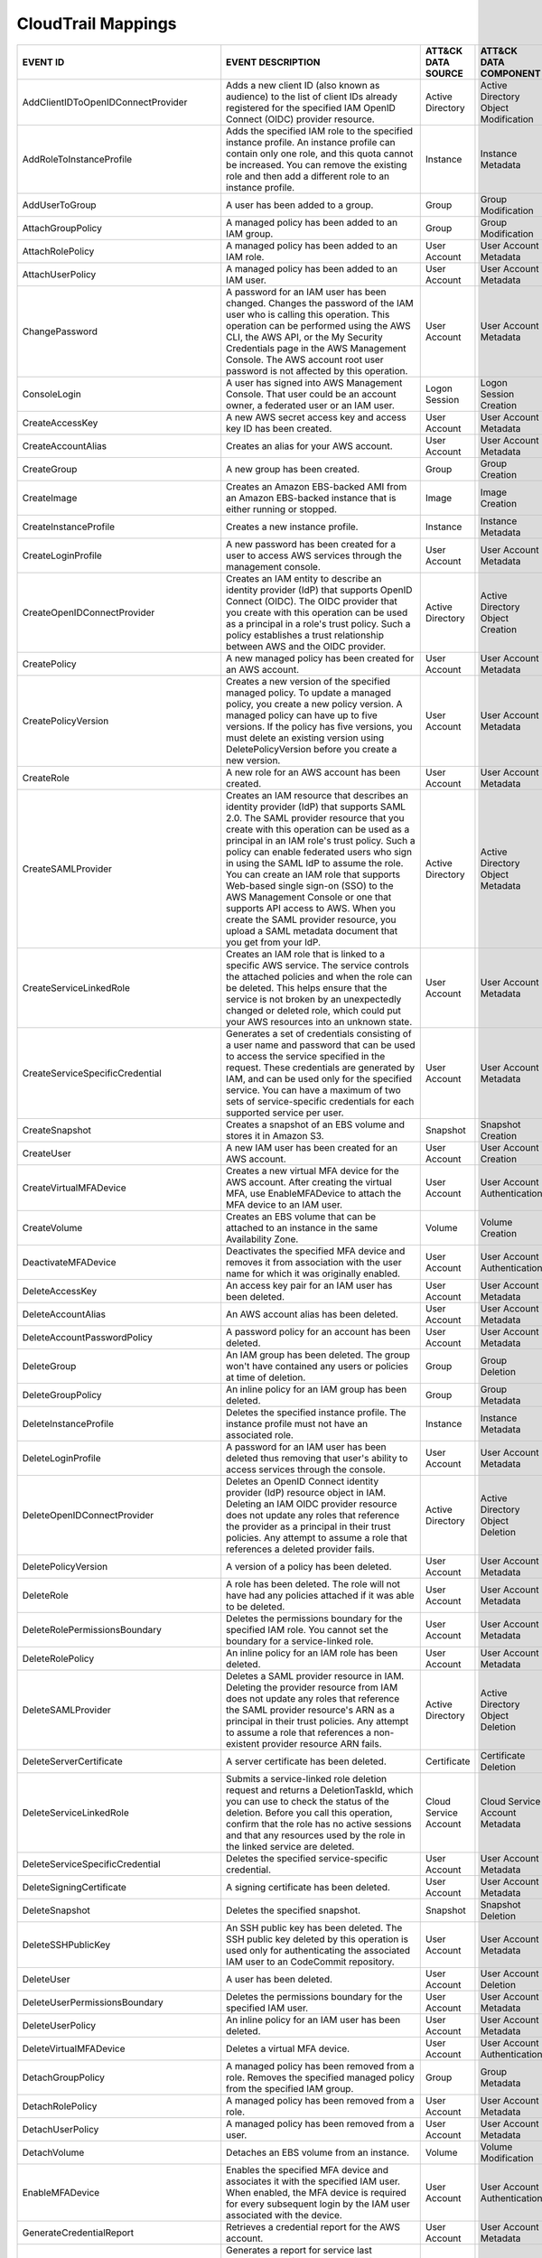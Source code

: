 CloudTrail Mappings
===================
.. MAPPINGS_TABLE Generated at: 2023-10-03T10:40:58.770502Z

.. list-table::
  :widths: 40 30 20 25
  :header-rows: 1

  * - EVENT ID
    - EVENT DESCRIPTION
    - ATT&CK DATA SOURCE
    - ATT&CK DATA COMPONENT

  * - AddClientIDToOpenIDConnectProvider  
    - Adds a new client ID (also known as audience) to the list of client IDs already registered for the specified IAM OpenID Connect (OIDC) provider resource. 
    - Active Directory  
    - Active Directory Object Modification
    
  * - AddRoleToInstanceProfile  
    - Adds the specified IAM role to the specified instance profile. An instance profile can contain only one role, and this quota cannot be increased. You can remove the existing role and then add a different role to an instance profile.  
    - Instance  
    - Instance Metadata
    
  * - AddUserToGroup  
    - A user has been added to a group. 
    - Group 
    - Group Modification
    
  * - AttachGroupPolicy 
    - A managed policy has been added to an IAM group.  
    - Group 
    - Group Modification
    
  * - AttachRolePolicy  
    - A managed policy has been added to an IAM role. 
    - User Account  
    - User Account Metadata 
    
  * - AttachUserPolicy  
    - A managed policy has been added to an IAM user. 
    - User Account 
    - User Account Metadata 
    
  * - ChangePassword  
    - A password for an IAM user has been changed. Changes the password of the IAM user who is calling this operation. This operation can be performed using the AWS CLI, the AWS API, or the My Security Credentials page in the AWS Management Console. The AWS account root user password is not affected by this operation. 
    - User Account  
    - User Account Metadata 
    
  * - ConsoleLogin  
    - A user has signed into AWS Management Console. That user could be an account owner, a federated user or an IAM user.  
    - Logon Session 
    - Logon Session Creation
    
  * - CreateAccessKey 
    - A new AWS secret access key and access key ID has been created. 
    - User Account  
    - User Account Metadata 
    
  * - CreateAccountAlias  
    - Creates an alias for your AWS account.  
    - User Account  
    - User Account Metadata 
    
  * - CreateGroup 
    - A new group has been created. 
    - Group 
    - Group Creation
    
  * - CreateImage 
    - Creates an Amazon EBS-backed AMI from an Amazon EBS-backed instance that is either running or stopped.  
    - Image 
    - Image Creation
    
  * - CreateInstanceProfile 
    - Creates a new instance profile.   
    - Instance 
    - Instance Metadata
    
  * - CreateLoginProfile  
    - A new password has been created for a user to access AWS services through the management console. 
    - User Account  
    - User Account Metadata 
    
  * - CreateOpenIDConnectProvider 
    - Creates an IAM entity to describe an identity provider (IdP) that supports OpenID Connect (OIDC). The OIDC provider that you create with this operation can be used as a principal in a role's trust policy. Such a policy establishes a trust relationship between AWS and the OIDC provider.
    - Active Directory  
    - Active Directory Object Creation
    
  * - CreatePolicy  
    - A new managed policy has been created for an AWS account. 
    - User Account  
    - User Account Metadata 
    
  * - CreatePolicyVersion 
    - Creates a new version of the specified managed policy. To update a managed policy, you create a new policy version. A managed policy can have up to five versions. If the policy has five versions, you must delete an existing version using DeletePolicyVersion before you create a new version.  
    - User Account  
    - User Account Metadata 
    
  * - CreateRole  
    - A new role for an AWS account has been created. 
    - User Account  
    - User Account Metadata 
    
  * - CreateSAMLProvider  
    - Creates an IAM resource that describes an identity provider (IdP) that supports SAML 2.0. The SAML provider resource that you create with this operation can be used as a principal in an IAM role's trust policy. Such a policy can enable federated users who sign in using the SAML IdP to assume the role. You can create an IAM role that supports Web-based single sign-on (SSO) to the AWS Management Console or one that supports API access to AWS. When you create the SAML provider resource, you upload a SAML metadata document that you get from your IdP.  
    - Active Directory  
    - Active Directory Object Metadata
    
  * - CreateServiceLinkedRole 
    - Creates an IAM role that is linked to a specific AWS service. The service controls the attached policies and when the role can be deleted. This helps ensure that the service is not broken by an unexpectedly changed or deleted role, which could put your AWS resources into an unknown state. 
    - User Account  
    - User Account Metadata
    
  * - CreateServiceSpecificCredential 
    - Generates a set of credentials consisting of a user name and password that can be used to access the service specified in the request. These credentials are generated by IAM, and can be used only for the specified service. You can have a maximum of two sets of service-specific credentials for each supported service per user.  
    - User Account  
    - User Account Metadata
    
  * - CreateSnapshot  
    - Creates a snapshot of an EBS volume and stores it in Amazon S3.  
    - Snapshot  
    - Snapshot Creation
    
  * - CreateUser  
    - A new IAM user has been created for an AWS account. 
    - User Account  
    - User Account Creation
    
  * - CreateVirtualMFADevice  
    - Creates a new virtual MFA device for the AWS account. After creating the virtual MFA, use EnableMFADevice to attach the MFA device to an IAM user.  
    - User Account  
    - User Account Authentication
    
  * - CreateVolume  
    - Creates an EBS volume that can be attached to an instance in the same Availability Zone.  
    - Volume  
    - Volume Creation
    
  * - DeactivateMFADevice 
    - Deactivates the specified MFA device and removes it from association with the user name for which it was originally enabled.  
    - User Account  
    - User Account Authentication
    
  * - DeleteAccessKey 
    - An access key pair for an IAM user has been deleted.  
    - User Account  
    - User Account Metadata
    
  * - DeleteAccountAlias  
    - An AWS account alias has been deleted.  
    - User Account  
    - User Account Metadata
    
  * - DeleteAccountPasswordPolicy 
    - A password policy for an account has been deleted.  
    - User Account  
    - User Account Metadata
    
  * - DeleteGroup 
    - An IAM group has been deleted. The group won't have contained any users or policies at time of deletion.  
    - Group 
    - Group Deletion
    
  * - DeleteGroupPolicy 
    - An inline policy for an IAM group has been deleted. 
    - Group 
    - Group Metadata
    
  * - DeleteInstanceProfile 
    - Deletes the specified instance profile. The instance profile must not have an associated role.  
    - Instance  
    - Instance Metadata
    
  * - DeleteLoginProfile  
    - A password for an IAM user has been deleted thus removing that user's ability to access services through the console. 
    - User Account  
    - User Account Metadata
    
  * - DeleteOpenIDConnectProvider 
    - Deletes an OpenID Connect identity provider (IdP) resource object in IAM. Deleting an IAM OIDC provider resource does not update any roles that reference the provider as a principal in their trust policies. Any attempt to assume a role that references a deleted provider fails.  
    - Active Directory  
    - Active Directory Object Deletion
    
  * - DeletePolicyVersion 
    - A version of a policy has been deleted. 
    - User Account  
    - User Account Metadata
    
  * - DeleteRole  
    - A role has been deleted. The role will not have had any policies attached if it was able to be deleted. 
    - User Account    
    - User Account Metadata
    
  * - DeleteRolePermissionsBoundary 
    - Deletes the permissions boundary for the specified IAM role. You cannot set the boundary for a service-linked role. 
    - User Account  
    - User Account Metadata
    
  * - DeleteRolePolicy  
    - An inline policy for an IAM role has been deleted.  
    - User Account  
    - User Account Metadata
    
  * - DeleteSAMLProvider  
    - Deletes a SAML provider resource in IAM. Deleting the provider resource from IAM does not update any roles that reference the SAML provider resource's ARN as a principal in their trust policies. Any attempt to assume a role that references a non-existent provider resource ARN fails. 
    - Active Directory  
    - Active Directory Object Deletion
    
  * - DeleteServerCertificate 
    - A server certificate has been deleted.  
    - Certificate 
    - Certificate Deletion
    
  * - DeleteServiceLinkedRole 
    - Submits a service-linked role deletion request and returns a DeletionTaskId, which you can use to check the status of the deletion. Before you call this operation, confirm that the role has no active sessions and that any resources used by the role in the linked service are deleted.   
    - Cloud Service Account 
    - Cloud Service Account Metadata
    
  * - DeleteServiceSpecificCredential 
    - Deletes the specified service-specific credential.  
    - User Account  
    - User Account Metadata
    
  * - DeleteSigningCertificate  
    - A signing certificate has been deleted. 
    - User Account  
    - User Account Metadata
    
  * - DeleteSnapshot  
    - Deletes the specified snapshot. 
    - Snapshot  
    - Snapshot Deletion
    
  * - DeleteSSHPublicKey  
    - An SSH public key has been deleted. The SSH public key deleted by this operation is used only for authenticating the associated IAM user to an CodeCommit repository.
    - User Account  
    - User Account Metadata
    
  * - DeleteUser  
    - A user has been deleted.  
    - User Account  
    - User Account Deletion
    
  * - DeleteUserPermissionsBoundary 
    - Deletes the permissions boundary for the specified IAM user.  
    - User Account  
    - User Account Metadata
    
  * - DeleteUserPolicy  
    - An inline policy for an IAM user has been deleted.  
    - User Account  
    - User Account Metadata
    
  * - DeleteVirtualMFADevice  
    - Deletes a virtual MFA device. 
    - User Account  
    - User Account Authentication
    
  * - DetachGroupPolicy 
    - A managed policy has been removed from a role. Removes the specified managed policy from the specified IAM group. 
    - Group 
    - Group Metadata
    
  * - DetachRolePolicy  
    - A managed policy has been removed from a role.  
    - User Account  
    - User Account Metadata
    
  * - DetachUserPolicy  
    - A managed policy has been removed from a user.  
    - User Account  
    - User Account Metadata
    
  * - DetachVolume  
    - Detaches an EBS volume from an instance.  
    - Volume  
    - Volume Modification
    
  * - EnableMFADevice 
    - Enables the specified MFA device and associates it with the specified IAM user. When enabled, the MFA device is required for every subsequent login by the IAM user associated with the device. 
    - User Account  
    - User Account Authentication
    
  * - GenerateCredentialReport  
    - Retrieves a credential report for the AWS account.  
    - User Account  
    - User Account Metadata
    
  * - GenerateOrganizationsAccessReport 
    - Generates a report for service last accessed data for AWS Organizations. You can generate a report for any entities (organization root, organizational unit, or account) or policies in your organization. To call this operation, you must be signed in using your Organizations management account credentials. You can use your long-term IAM user or root user credentials, or temporary credentials from assuming an IAM role. SCPs must be enabled for your organization root. You must have the required IAM and Organizations permissions. 
    - Cloud Service Account 
    - Cloud Service Account Metadata
    
  * - GenerateServiceLastAccessedDetails  
    - Generates a report that includes details about when an IAM resource (user, group, role, or policy) was last used in an attempt to access AWS services. Recent activity usually appears within four hours. 
    - Cloud Service 
    - Cloud Service Metadata
    
  * - GetAccountAuthorizationDetails  
    - Retrieves information about all IAM users, groups, roles, and policies in your AWS account, including their relationships to one another. Use this operation to obtain a snapshot of the configuration of IAM permissions (users, groups, roles, and policies) in your account. 
    - User Account  
    - User Account Metadata 
    
  * - GetAccountPasswordPolicy  
    - Retrieves the password policy for the AWS account. This tells you the complexity requirements and mandatory rotation periods for the IAM user passwords in your account.  
    - User Account  
    - User Account Metadata 
    
  * - GetAccountSummary 
    - Retrieves information about IAM entity usage and IAM quotas in the AWS account. 
    - User Account  
    - User Account Access
    
  * - GetContextKeysForCustomPolicy 
    - Gets a list of all of the context keys referenced in the input policies. The policies are supplied as a list of one or more strings. To get the context keys from policies associated with an IAM user, group, or role, use GetContextKeysForPrincipalPolicy. 
    - User Account  
    - User Account Metadata 
    
  * - GetContextKeysForPrincipalPolicy  
    - Gets a list of all of the context keys referenced in all the IAM policies that are attached to the specified IAM entity. The entity can be an IAM user, group, or role. If you specify a user, then the request also includes all of the policies attached to groups that the user is a member of.  
    - Group
    - Group Metadata
    
  * - GetContextKeysForPrincipalPolicy  
    - Gets a list of all of the context keys referenced in all the IAM policies that are attached to the specified IAM entity. The entity can be an IAM user, group, or role. If you specify a user, then the request also includes all of the policies attached to groups that the user is a member of.  
    - User Account  
    - User Account Metadata 
    
  * - GetCredentialReport 
    - Retrieves a credential report for the AWS account.  
    - User Account  
    - User Account Metadata
    
  * - GetGroup  
    - Returns a list of IAM users that are in the specified IAM group. 
    - Group 
    - Group Access
    
  * - GetGroupPolicy 
    - Retrieves the specified inline policy document that is embedded in the specified IAM group. 
    - Group 
    - Group Metadata
    
  * - GetInstanceProfile  
    - Retrieves information about the specified instance profile, including the instance profile's path, GUID, ARN, and role. 
    - Instance  
    - Instance Metadata
    
  * - GetLoginprofile 
    - Retrieves the user name and password-creation date for the specified IAM user.  
    - User Account  
    - User Account Metadata 
    
  * - GetMFADevice  
    - Retrieves information about an MFA device for a specified user. 
    - User Account  
    - User Account Authentication
    
  * - GetOpenIDConnectProvider  
    - Returns information about the specified OpenID Connect (OIDC) provider resource object in IAM.  
    - Active Directory  
    - Active Directory Object Access
    
  * - GetOrganizationsAccessReport  
    - Retrieves the service last accessed data report for AWS Organizations that was previously generated using the GenerateOrganizationsAccessReport operation. This operation retrieves the status of your report job and the report contents. To call this operation, you must be signed in to the management account in your organization. SCPs must be enabled for your organization root. You must have permissions to perform this operation. For each service that principals in an account (root user, IAM users, or IAM roles) could access using SCPs, the operation returns details about the most recent access attempt.
    - Cloud Service Account 
    - Cloud Service Account Access
    
  * - GetPolicy 
    - Retrieves information about the specified managed policy, including the policy's default version and the total number of IAM users, groups, and roles to which the policy is attached.
    - User Account  
    - User Account Metadata 
    
  * - GetPolicyVersion  
    - Retrieves information about the specified version of the specified managed policy, including the policy document. 
    - User Account  
    - User Account Metadata 
    
  * - GetRole
    - Retrieves information about the specified role, including the role's path, GUID, ARN, and the role's trust policy that grants permission to assume the role.
    - User Account  
    - User Account Metadata 
    
  * - GetRolePolicy 
    - Retrieves the specified inline policy document that is embedded with the specified IAM role.  
    - User Account  
    - User Account Metadata 
    
  * - GetServerCertificate  
    - Retrieves information about the specified server certificate stored in IAM. 
    - Certificate 
    - Certificate Access
    
  * - GetServiceLastAccessedDetails 
    - Retrieves a service last accessed report that was created using the GenerateServiceLastAccessedDetails operation. The report includes a list of AWS services that the resource (user, group, role, or managed policy) can access.
    - Cloud Service Account 
    - Cloud Service Account Metadata
    
  * - GetServiceLastAccessedDetailsWithEntities 
    - After you generate a group or policy report using the GenerateServiceLastAccessedDetails operation, you can use the JobId parameter in GetServiceLastAccessedDetailsWithEntities. This operation retrieves the status of your report job and a list of entities that could have used group or policy permissions to access the specified service. Group – For a group report, this operation returns a list of users in the group that could have used the group’s policies in an attempt to access the service. Policy – For a policy report, this operation returns a list of entities (users or roles) that could have used the policy in an attempt to access the service. You can also use this operation for user or role reports to retrieve details about those entities.
    - Cloud Service Account 
    - Cloud Service Account Metadata
    
  * - GetServiceLinkedRoleDeletionStatus  
    - Retrieves the status of your service-linked role deletion.  
    - Cloud Service Account 
    - Cloud Service Account Access
    
  * - GetSSHPublicKey 
    - Retrieves the specified SSH public key, including metadata about the key. The SSH public key retrieved by this operation is used only for authenticating the associated IAM user to an CodeCommit repository.
    - User Account  
    - User Account Access
    
  * - GetUser 
    - Retrieves information about the specified IAM user, including the user's creation date, path, unique ID, and ARN. 
    - User Account  
    - User Account Access
    
  * - GetUserPolicy 
    - Retrieves the specified inline policy document that is embedded in the specified IAM user.  
    - User Account  
    - User Account Metadata 
    
  * - ListAccessKeys  
    - Returns information about the access key IDs associated with the specified IAM user. If there is none, the operation returns an empty list. 
    - User Account  
    - User Account Enumeration
    
  * - ListAccountAliases  
    - Lists the account alias associated with the AWS account (Note: you can have only one).  
    - User Account  
    - User Account Enumeration
  
  * - ListAttachedGroupPolicies 
    - Lists all managed policies that are attached to the specified IAM group.  
    - Group 
    - Group Enumeration
    
  * - ListAttachedRolePolicies  
    - Lists all managed policies that are attached to the specified IAM role. 
    - User Account  
    - User Account Metadata 
    
  * - ListAttachedUserPolicies  
    - Lists all managed policies that are attached to the specified IAM user. 
    - User Account  
    - User Account Enumeration
    
  * - ListEntitiesForPolicy 
    - Lists all IAM users, groups, and roles that the specified managed policy is attached to.  
    - User Account  
    - User Account Metadata 
    
  * - ListEntitiesForPolicy 
    - Lists all IAM users, groups, and roles that the specified managed policy is attached to.  
    - Group 
    - Group Metadata
    
  * - ListGroupPolicies 
    - Lists the names of the inline policies that are embedded in the specified IAM group.  
    - Group 
    - Group Enumeration
    
  * - ListGroups  
    - Lists the IAM groups that have the specified path prefix. 
    - Group 
    - Group Enumeration
    
  * - ListGroupsForUser 
    - Lists the IAM groups that the specified IAM user belongs to.  
    - Group 
    - Group Enumeration
    
  * - ListInstanceProfiles  
    - Lists the instance profiles that have the specified path prefix. If there are none, the operation returns an empty list.  
    - Instance  
    - Instance Metadata
    
  * - ListInstanceProfilesForRole 
    - Lists the instance profiles that have the specified associated IAM role. If there are none, the operation returns an empty list.  
    - Instance  
    - Instance Metadata
    
  * - ListInstanceProfileTags 
    - Lists the tags that are attached to the specified IAM instance profile. The returned list of tags is sorted by tag key.   
    - Instance  
    - Instance Metadata
    
  * - ListMFADevices  
    - Lists the MFA devices for an IAM user. If the request includes a IAM user name, then this operation lists all the MFA devices associated with the specified user. If you do not specify a user name, IAM determines the user name implicitly based on the AWS access key ID signing the request for this operation.  
    - User Account  
    - User Account Authentication
    
  * - ListMFADeviceTags 
    - Lists the tags that are attached to the specified IAM virtual multi-factor authentication (MFA) device. The returned list of tags is sorted by tag key.   
    - User Account  
    - User Account Authentication
    
  * - ListOpenIDConnectProviders  
    - Lists information about the IAM OpenID Connect (OIDC) provider resource objects defined in the AWS account. 
    - Active Directory  
    - Active Directory Object Enumeration
    
  * - ListOpenIDConnectProviderTags 
    - Lists the tags that are attached to the specified OpenID Connect (OIDC)-compatible identity provider. The returned list of tags is sorted by tag key.   
    - Active Directory  
    - Active Directory Object Enumeration
    
  * - ListPolicies  
    - Lists all the managed policies that are available in your AWS account, including your own customer-defined managed policies and all AWS managed policies. 
    - User Account  
    - User Account Enumeration
    
  * - ListPoliciesGrantingServiceAccess 
    - Retrieves a list of policies that the IAM identity (user, group, or role) can use to access each specified service. The list of policies returned by the operation depends on the ARN of the identity that you provide. 
    - User Account  
    - User Account Metadata 
    
  * - ListPoliciesGrantingServiceAccess 
    - Retrieves a list of policies that the IAM identity (user, group, or role) can use to access each specified service. The list of policies returned by the operation depends on the ARN of the identity that you provide. 
    - Group 
    - Group Metadata
    
  * - ListPolicyTags  
    - Lists the tags that are attached to the specified IAM customer managed policy. The returned list of tags is sorted by tag key.  
    - User Account  
    - User Account Metadata 
    
  * - ListPolicyVersions  
    - Lists information about the versions of the specified managed policy, including the version that is currently set as the policy's default version.  
    - User Account  
    - User Account Metadata 
    
  * - ListRolePolicies  
    - Lists the names of the inline policies that are embedded in the specified IAM role. 
    - User Account  
    - User Account Metadata
    
  * - ListRoles 
    - Lists the IAM roles that have the specified path prefix. If there are none, the operation returns an empty list.  
    - User Account  
    - User Account Metadata
    
  * - ListRoleTags  
    - Lists the tags that are attached to the specified role. The returned list of tags is sorted by tag key.   
    - User Account  
    - User Account Metadata
    
  * - ListSAMLProviders 
    - Lists the SAML provider resource objects defined in IAM in the account.   
    - Active Directory  
    - Active Directory Object Enumeration
    
  * - ListSAMLProviderTags  
    - Lists the tags that are attached to the specified Security Assertion Markup Language (SAML) identity provider. The returned list of tags is sorted by tag key.  
    - Active Directory  
    - Active Directory Object Enumeration
    
  * - ListServerCertificates  
    - Lists the server certificates stored in IAM that have the specified path prefix. If none exist, the operation returns an empty list.  
    - Certificate 
    - Certificate Enumeration
    
  * - ListServiceSpecificCredentials  
    - Returns information about the service-specific credentials associated with the specified IAM user. If none exists, the operation returns an empty list. The service-specific credentials returned by this operation are used only for authenticating the IAM user to a specific service.  
    - User Account  
    - User Account Enumeration
    
  * - ListSigningCertificates 
    - Returns information about the signing certificates associated with the specified IAM user. If none exists, the operation returns an empty list. 
    - User Account  
    - User Account Enumeration
    
  * - ListSSHPublicKeys 
    - Returns information about the SSH public keys associated with the specified IAM user. If none exists, the operation returns an empty list.  
    - User Account  
    - User Account Enumeration
    
  * - ListUserPolicies  
    - Lists the names of the inline policies embedded in the specified IAM user.  
    - User Account  
    - User Account Enumeration
    
  * - ListUsers 
    - Lists the IAM users that have the specified path prefix. If no path prefix is specified, the operation returns all users in the AWS account.  
    - User Account  
    - User Account Enumeration
    
  * - ListUserTags  
    - Lists the tags that are attached to the specified IAM user. The returned list of tags is sorted by tag key. 
    - User Account  
    - User Account Enumeration
    
  * - ListVirtualMFADevices 
    - Lists the virtual MFA devices defined in the AWS account by assignment status. If you do not specify an assignment status, the operation returns a list of all virtual MFA devices. 
    - User Account  
    - User Account Authentication
    
  * - ModifyImageAttribute  
    - Modifies the specified attribute of the specified AMI. You can specify only one attribute at a time. 
    - Image 
    - Image Modification
    
  * - ModifySnapshotAttribute 
    - Adds or removes permission settings for the specified snapshot. You may add or remove specified AWS account IDs from a snapshot's list of create volume permissions, but you cannot do both in a single operation.  
    - Snapshot  
    - Snapshot Modification
    
  * - ModifyVolume  
    - You can modify several parameters of an existing EBS volume, including volume size, volume type, and IOPS capacity. 
    - Volume  
    - Volume Modification
    
  * - PutGroupPolicy  
    - A policy for an IAM group has been added or updated.  
    - Group 
    - Group Metadata
    
  * - PutGroupPolicy  
    - Adds or updates an inline policy document that is embedded in the specified IAM group.  
    - Group 
    - Group Metadata
    
  * - PutRolePermissionsBoundary  
    - Adds or updates the policy that is specified as the IAM role's permissions boundary. You can use an AWS managed policy or a customer managed policy to set the boundary for a role. Use the boundary to control the maximum permissions that the role can have. Setting a permissions boundary is an advanced feature that can affect the permissions for the role. 
    - User Account  
    - User Account Metadata
    
  * - PutRolePolicy 
    - A policy for an IAM role has been added or updated. 
    - User Account  
    - User Account Metadata
    
  * - PutRolePolicy 
    - Adds or updates an inline policy document that is embedded in the specified IAM role. 
    - User Account  
    - User Account Metadata
    
  * - PutUserPermissionsBoundary  
    - Adds or updates the policy that is specified as the IAM user's permissions boundary. You can use an AWS managed policy or a customer managed policy to set the boundary for a user. Use the boundary to control the maximum permissions that the user can have. Setting a permissions boundary is an advanced feature that can affect the permissions for the user. 
    - User Account  
    - User Account Metadata
    
  * - PutUserPolicy 
    - A policy for an IAM user has been added or updated. 
    - User Account  
    - User Account Metadata
    
  * - PutUserPolicy 
    - Adds or updates an inline policy document that is embedded in the specified IAM role. 
    - User Account  
    - User Account Metadata
    
  * - RemoveClientIDFromOpenIDConnectProvider 
    - Removes the specified client ID (also known as audience) from the list of client IDs registered for the specified IAM OpenID Connect (OIDC) provider resource object. 
    - Active Directory  
    - Active Directory Object Modification
    
  * - RemoveRoleFromInstanceProfile 
    - An IAM role has been removed from an EC2 instance profile.  
    - Instance  
    - Instance Metadata
    
  * - RemoveUserFromGroup 
    - A user has been removed from an IAM group
    - Group 
    - Group Modification
    
  * - ResetServiceSpecificCredential  
    - Resets the password for a service-specific credential. The new password is AWS generated and cryptographically strong. It cannot be configured by the user. Resetting the password immediately invalidates the previous password associated with this user. 
    - Cloud Service Account 
    - Cloud Service Account Metadata
    
  * - ResyncMFADevice 
    - Synchronizes the specified MFA device with its IAM resource object on the AWS servers.  
    - User Account  
    - User Account Authentication
    
  * - RunInstances  
    - An Instance has been launched. From the associated metadata you’ll be able to determine who the owner is, what regions the resources are in, the InstanceType and more. 
    - Instance  
    - Instance Start
    
  * - SetDefaultPolicyVersion 
    - A version of a policy has been set as a default. This can apply to users, groups and roles. To find specifics, use the ListEntitiesForPolicy API. 
    - User Account  
    - User Account Metadata
    
  * - SetSecurityTokenPreferences 
    - Sets the specified version of the global endpoint token as the token version used for the AWS account.  
    - User Account  
    - User Account Modification
    
  * - SimulateCustomPolicy  
    - Simulate how a set of IAM policies and optionally a resource-based policy works with a list of API operations and AWS resources to determine the policies' effective permissions. The policies are provided as strings. 
    - User Account  
    - User Account Metadata
    
  * - SimulatePrincipalPolicy 
    - Simulate how a set of IAM policies attached to an IAM entity works with a list of API operations and AWS resources to determine the policies' effective permissions. The entity can be an IAM user, group, or role. If you specify a user, then the simulation also includes all of the policies that are attached to groups that the user belongs to. You can simulate resources that don't exist in your account. 
    - User Account  
    - User Account Metadata
    
  * - StartInstances  
    - An instance has been started. Similar metadata to RunInstances will give you an insight into more detail. 
    - Instance  
    - Instance Start
    
  * - StopInstances 
    - Stops an Amazon EBS-backed instance. Similar to StartInstances and RunInstances.
    - Instance  
    - Instance Stop
    
  * - StopLogging 
    - CloudTrail has stopped recording CloudTrail Events. This is a significant red flag and should almost always be avoided. 
    - Cloud Service 
    - Cloud Service Disable
    
  * - TagInstanceProfile  
    - Adds one or more tags to an IAM instance profile. If a tag with the same key name already exists, then that tag is overwritten with the new value.  
    - Instance  
    - Instance Metadata
    
  * - TagMFADevice  
    - Adds one or more tags to an IAM virtual multi-factor authentication (MFA) device. If a tag with the same key name already exists, then that tag is overwritten with the new value.  
    - User Account  
    - User Account Authentication
    
  * - TagOpenIDConnectProvider  
    - Adds one or more tags to an OpenID Connect (OIDC)-compatible identity provider.   
    - Active Directory  
    - Active Directory Object Modification
    
  * - TagPolicy 
    - Adds one or more tags to an IAM customer managed policy. If a tag with the same key name already exists, then that tag is overwritten with the new value. 
    - User Account  
    - User Account Metadata
    
  * - TagRole 
    - Adds one or more tags to an IAM role. The role can be a regular role or a service-linked role. If a tag with the same key name already exists, then that tag is overwritten with the new value. 
    - User Account  
    - User Account Metadata
    
  * - TagSAMLProvider 
    - Adds one or more tags to a Security Assertion Markup Language (SAML) identity provider.   
    - Active Directory  
    - Active Directory Object Modification
    
  * - TagServerCertificate  
    - Adds one or more tags to an IAM server certificate. If a tag with the same key name already exists, then that tag is overwritten with the new value.  
    - Certificate 
    - Certificate Modification
    
  * - TagUser 
    - Adds one or more tags to an IAM user. If a tag with the same key name already exists, then that tag is overwritten with the new value.  
    - User Account  
    - User Account Modification
    
  * - UntagInstanceProfile  
    - Removes the specified tags from the IAM instance profile. 
    - Instance  
    - Instance Metadata
    
  * - UntagMFADevice  
    - Removes the specified tags from the IAM virtual multi-factor authentication (MFA) device.   
    - User Account  
    - User Account Authentication
    
  * - UntagOpenIDConnectProvider  
    - Removes the specified tags from the specified OpenID Connect (OIDC)-compatible identity provider in IAM.  
    - Active Directory  
    - Active Directory Object Modification
    
  * - Untag Policy  
    - Removes the specified tags from the customer managed policy.  
    - User Account  
    - User Account Metadata
    
  * - UntagRole 
    - Removes the specified tags from the role.   
    - User Account  
    - User Account Metadata
    
  * - UntagSAMLProvider 
    - Removes the specified tags from the specified Security Assertion Markup Language (SAML) identity provider in IAM. 
    - Active Directory  
    - Active Directory Object Modification
    
  * - UntagServerCertificate  
    - Removes the specified tags from the IAM server certificate. 
    - Certificate 
    - Certificate Modification
    
  * - UntagUser 
    - Removes the specified tags from the user. 
    - User Account  
    - User Account Modification
    
  * - UpdateAccessKey 
    - Changes the status of the specified access key from Active to Inactive, or vice versa. This operation can be used to disable a user's key as part of a key rotation workflow. 
    - User Account  
    - User Account Modification
    
  * - UpdateAccountPasswordPolicy 
    - Updates the password policy settings for the AWS account. 
    - User Account  
    - User Account Metadata
    
  * - UpdateAssumeRolePolicy  
    - Updates the policy that grants an IAM entity permission to assume a role. 
    - User Account  
    - User Account Metadata
    
  * - UpdateGroup 
    - Updates the name and/or the path of the specified IAM group.  
    - Group 
    - Group Modification
    
  * - UpdateLoginProfile  
    - Changes the password for the specified IAM user.  
    - User Account  
    - User Account Metadata 
    
  * - UpdateOpenIDConnectProviderThumbprint 
    - Replaces the existing list of server certificate thumbprints associated with an OpenID Connect (OIDC) provider resource object with a new list of thumbprints.  
    - Active Directory  
    - Active Directory Object Modification
    
  * - UpdateRole  
    - Updates the description or maximum session duration setting of a role.  
    - User Account  
    - User Account Metadata
    
  * - UpdateSAMLProvider  
    - Updates the metadata document for an existing SAML provider resource object.  
    - Active Directory  
    - Active Directory Object Modification
    
  * - UpdateServerCertificate 
    - Updates the name and/or the path of the specified server certificate stored in IAM. 
    - Certificate 
    - Certificate Modification
    
  * - UpdateServiceSpecificCredential 
    - Sets the status of a service-specific credential to Active or Inactive. Service-specific credentials that are inactive cannot be used for authentication to the service. This operation can be used to disable a user's service-specific credential as part of a credential rotation work flow. 
    - User Account  
    - User Account Modification
    
  * - UpdateSigningCertificate  
    - Changes the status of the specified user signing certificate from active to disabled, or vice versa. This operation can be used to disable an IAM user's signing certificate as part of a certificate rotation work flow. 
    - User Account  
    - User Account Modification
    
  * - UpdateSSHPublicKey  
    - Sets the status of an IAM user's SSH public key to active or inactive. SSH public keys that are inactive cannot be used for authentication. This operation can be used to disable a user's SSH public key as part of a key rotation work flow.  
    - User Account  
    - User Account Modification
    
  * - UpdateUser  
    - Updates the name and/or the path of the specified IAM user. 
    - User Account  
    - User Account Modification
    
  * - UploadServerCertificate 
    - Uploads a server certificate entity for the AWS account. The server certificate entity includes a public key certificate, a private key, and an optional certificate chain, which should all be PEM-encoded.  
    - User Account  
    - User Account Modification
    
  * - UploadSigningCertificate  
    - Uploads an X.509 signing certificate and associates it with the specified IAM user. 
    - User Account  
    - User Account Modification
    
  * - UploadSSHPublicKey  
    - Uploads an SSH public key and associates it with the specified IAM user.  
    - User Account  
    - User Account Modification

.. /MAPPINGS_TABLE